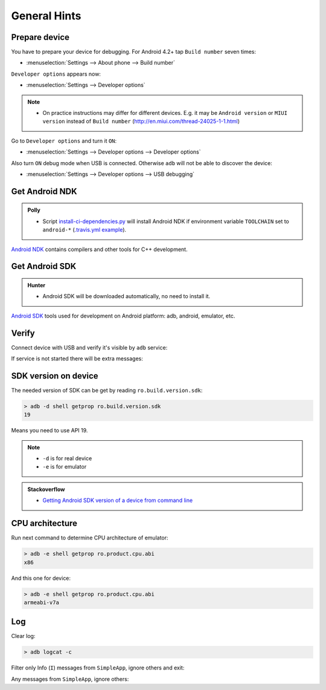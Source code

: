 .. Copyright (c) 2016, Ruslan Baratov
.. All rights reserved.

.. spelling::

  adb

General Hints
-------------

Prepare device
==============

You have to prepare your device for debugging. For Android 4.2+
tap ``Build number`` seven times:

* :menuselection:`Settings --> About phone --> Build number`

``Developer options`` appears now:

* :menuselection:`Settings --> Developer options`

.. seealso::

  * `Enabling On-device Developer Options <https://developer.android.com/studio/run/device.html#developer-device-options>`__

.. note::

  * On practice instructions may differ for different devices. E.g. it may be
    ``Android version`` or ``MIUI version`` instead of ``Build number``
    (http://en.miui.com/thread-24025-1-1.html)

Go to ``Developer options`` and turn it ``ON``:

* :menuselection:`Settings --> Developer options --> Developer options`

Also turn ``ON`` debug mode when USB is connected. Otherwise ``adb`` will not
be able to discover the device:

* :menuselection:`Settings --> Developer options --> USB debugging`

Get Android NDK
===============

.. admonition:: Polly

  * Script `install-ci-dependencies.py`_ will install Android NDK if environment
    variable ``TOOLCHAIN`` set to ``android-*`` (`.travis.yml example`_).

`Android NDK`_ contains compilers and other tools for C++ development.

.. _install-ci-dependencies.py: https://github.com/ruslo/polly/blob/d71cc9ad1c68f78b12a33ad91e171f5b82fcc65b/bin/install-ci-dependencies.py
.. _.travis.yml example: https://github.com/forexample/hunter-simple/blob/989d83359ccd73b4f3a544d02d10895c24ccce3f/.travis.yml#L123-L130
.. _Android NDK: https://developer.android.com/ndk/downloads/index.html

Get Android SDK
===============

.. admonition:: Hunter

  * Android SDK will be downloaded automatically, no need to install it.

`Android SDK`_ tools used for development on Android platform:
adb, android, emulator, etc.

.. _Android SDK: https://developer.android.com/studio/index.html#downloads

Verify
======

Connect device with USB and verify it's visible by ``adb`` service:

.. code-block:: none
  :emphasize-lines: 3

  > adb devices
  List of devices attached
  MTPxxx device

If service is not started there will be extra messages:

.. code-block:: none
  :emphasize-lines: 3-4

  > adb devices
  List of devices attached
  * daemon not running. starting it now on port 5037 *
  * daemon started successfully *
  MTPxxx device

SDK version on device
=====================

The needed version of SDK can be get by reading ``ro.build.version.sdk``:

.. code-block:: none

  > adb -d shell getprop ro.build.version.sdk
  19

Means you need to use API 19.

.. note::

  * ``-d`` is for real device
  * ``-e`` is for emulator

.. admonition:: Stackoverflow

  * `Getting Android SDK version of a device from command line <http://stackoverflow.com/questions/8063461/>`__

CPU architecture
================

Run next command to determine CPU architecture of emulator:

.. code-block:: none

  > adb -e shell getprop ro.product.cpu.abi
  x86

And this one for device:

.. code-block:: none

  > adb -e shell getprop ro.product.cpu.abi
  armeabi-v7a

Log
===

.. seealso::

  * `logcat <https://developer.android.com/studio/command-line/logcat.html>`__

Clear log:

.. code-block:: none

  > adb logcat -c

Filter only Info (``I``) messages from ``SimpleApp``, ignore others and exit:

.. code-block:: none
  :emphasize-lines: 4

  > adb logcat -d SimpleApp:I '*:S'
  --------- beginning of /dev/log/main
  --------- beginning of /dev/log/system
  I/SimpleApp( 9015): Hello from Android! (Not debug)
  >

Any messages from ``SimpleApp``, ignore others:

.. code-block:: none
  :emphasize-lines: 1

  > adb logcat -d 'SimpleApp:*' '*:S'
  --------- beginning of /dev/log/main
  --------- beginning of /dev/log/system
  I/SimpleApp( 9015): Hello from Android! (Not debug)
  >
